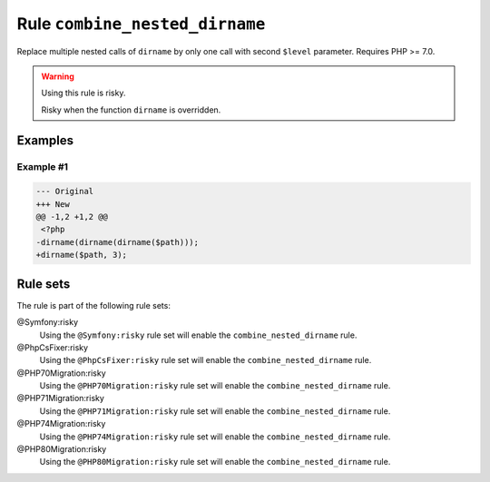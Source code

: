 ===============================
Rule ``combine_nested_dirname``
===============================

Replace multiple nested calls of ``dirname`` by only one call with second
``$level`` parameter. Requires PHP >= 7.0.

.. warning:: Using this rule is risky.

   Risky when the function ``dirname`` is overridden.

Examples
--------

Example #1
~~~~~~~~~~

.. code-block:: diff

   --- Original
   +++ New
   @@ -1,2 +1,2 @@
    <?php
   -dirname(dirname(dirname($path)));
   +dirname($path, 3);

Rule sets
---------

The rule is part of the following rule sets:

@Symfony:risky
  Using the ``@Symfony:risky`` rule set will enable the ``combine_nested_dirname`` rule.

@PhpCsFixer:risky
  Using the ``@PhpCsFixer:risky`` rule set will enable the ``combine_nested_dirname`` rule.

@PHP70Migration:risky
  Using the ``@PHP70Migration:risky`` rule set will enable the ``combine_nested_dirname`` rule.

@PHP71Migration:risky
  Using the ``@PHP71Migration:risky`` rule set will enable the ``combine_nested_dirname`` rule.

@PHP74Migration:risky
  Using the ``@PHP74Migration:risky`` rule set will enable the ``combine_nested_dirname`` rule.

@PHP80Migration:risky
  Using the ``@PHP80Migration:risky`` rule set will enable the ``combine_nested_dirname`` rule.
